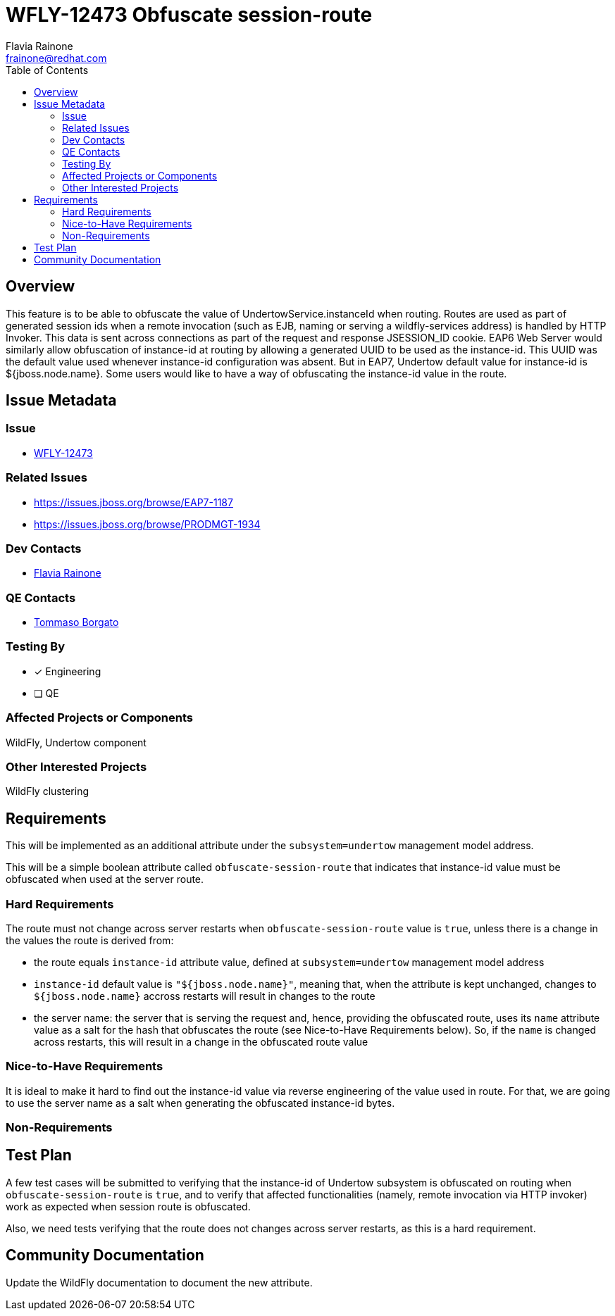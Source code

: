 = WFLY-12473 Obfuscate session-route
:author:            Flavia Rainone
:email:             frainone@redhat.com
:toc:               left
:icons:             font
:keywords:          undertow,instance-id,obfuscate-session-route
:idprefix:
:idseparator:       -

== Overview

This feature is to be able to obfuscate the value of UndertowService.instanceId when routing. Routes are used as
part of generated session ids when a remote invocation (such as EJB, naming or serving a wildfly-services address)
is handled by HTTP Invoker. This data is sent across connections as part of the request and response JSESSION_ID
cookie.
EAP6 Web Server would similarly allow obfuscation of instance-id at routing by allowing a generated
UUID to be used as the instance-id.
This UUID was the default value used whenever instance-id configuration was absent. But in EAP7, Undertow default value
for instance-id is ${jboss.node.name}.
Some users would like to have a way of obfuscating the instance-id value in the route.

== Issue Metadata

=== Issue

* https://issues.jboss.org/browse/WFLY-12473[WFLY-12473]

=== Related Issues

* https://issues.jboss.org/browse/EAP7-1187
* https://issues.jboss.org/browse/PRODMGT-1934

=== Dev Contacts

* mailto:{email}[{author}]

=== QE Contacts

* mailto:tborgato@redhat.com[Tommaso Borgato]

=== Testing By
* [x] Engineering

* [ ] QE

=== Affected Projects or Components

WildFly, Undertow component

=== Other Interested Projects

WildFly clustering

== Requirements

This will be implemented as an additional attribute under the `subsystem=undertow` management model address.

This will be a simple boolean attribute called `obfuscate-session-route` that indicates that instance-id value must be obfuscated
when used at the server route.

=== Hard Requirements

The route must not change across server restarts when `obfuscate-session-route` value is `true`, unless there is a change in the values
 the route is derived from:

* the route equals `instance-id` attribute value, defined at `subsystem=undertow` management model address
* `instance-id` default value is `"${jboss.node.name}"`, meaning that, when the attribute is kept unchanged, changes to `${jboss.node.name}`
accross restarts will result in changes to the route
* the server name: the server that is serving the request and, hence, providing the obfuscated route, uses its `name` attribute value as
a salt for the hash that obfuscates the route (see Nice-to-Have Requirements below). So, if the `name` is changed across restarts, this will
result in a change in the obfuscated route value

=== Nice-to-Have Requirements
It is ideal to make it hard to find out the instance-id value via reverse engineering of the value used in route. For that, we are going
to use the server name as a salt when generating the obfuscated instance-id bytes.


=== Non-Requirements

== Test Plan

A few test cases will be submitted to verifying that the instance-id of Undertow subsystem is obfuscated on routing when `obfuscate-session-route` is `true`, and to
verify that affected functionalities (namely, remote invocation via HTTP invoker) work as expected when session route is obfuscated.

Also, we need tests verifying that the route does not changes across server restarts, as this is a hard requirement.

== Community Documentation

Update the WildFly documentation to document the new attribute.
